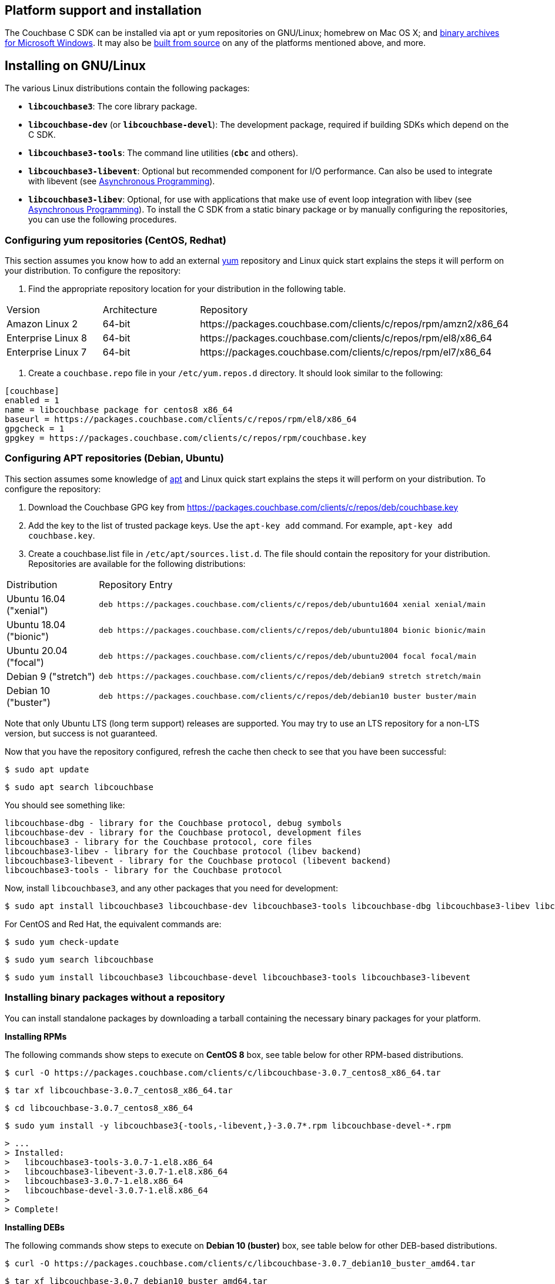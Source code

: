 // tag::installation[]
== Platform support and installation

The Couchbase C SDK can be installed via apt or yum repositories on GNU/Linux; homebrew on Mac OS X; and <<install-windows,binary archives for Microsoft Windows>>.
It may also be https://github.com/couchbase/libcouchbase[built from source^] on any of the platforms mentioned above, and more.


== Installing on GNU/Linux

The various Linux distributions contain the following packages:

* ``**libcouchbase3**``: The core library package.
* ``**libcouchbase-dev**`` (or ``**libcouchbase-devel**``): The development package, required if building SDKs which depend on the C SDK.
* ``**libcouchbase3-tools**``: The command line utilities (`*cbc*` and others).
* ``**libcouchbase3-libevent**``: Optional but recommended component for I/O performance. Can also be used to integrate with libevent (see xref:howtos:concurrent-async-apis.adoc[Asynchronous Programming]).
* ``**libcouchbase3-libev**``: Optional, for use with applications that make use of event loop integration with libev (see xref:howtos:concurrent-async-apis.adoc[Asynchronous Programming]).
To install the C SDK from a static binary package or by manually configuring the repositories, you can use the following procedures.

=== Configuring yum repositories (CentOS, Redhat)

This section assumes you know how to add an external http://yum.baseurl.org/[yum] repository and Linux quick start explains the steps it will perform on your distribution.
To configure the repository:

. Find the appropriate repository location for your distribution in the following table.

[cols="1,1,3"]
|===
| Version | Architecture | Repository
| Amazon Linux 2     | 64-bit | \https://packages.couchbase.com/clients/c/repos/rpm/amzn2/x86_64
| Enterprise Linux 8 | 64-bit | \https://packages.couchbase.com/clients/c/repos/rpm/el8/x86_64
| Enterprise Linux 7 | 64-bit | \https://packages.couchbase.com/clients/c/repos/rpm/el7/x86_64
|===

. Create a `couchbase.repo` file in your `/etc/yum.repos.d` directory.  It should look similar to the following:

[source,toml]
----
[couchbase]
enabled = 1
name = libcouchbase package for centos8 x86_64
baseurl = https://packages.couchbase.com/clients/c/repos/rpm/el8/x86_64
gpgcheck = 1
gpgkey = https://packages.couchbase.com/clients/c/repos/rpm/couchbase.key
----

=== Configuring APT repositories (Debian, Ubuntu)

This section assumes some knowledge of https://wiki.debian.org/Apt[apt] and Linux quick start explains the steps it will perform on your distribution.
To configure the repository:

. Download the Couchbase GPG key from https://packages.couchbase.com/clients/c/repos/deb/couchbase.key
. Add the key to the list of trusted package keys.
Use the `apt-key add` command. For example, ``apt-key add couchbase.key``.
. Create a couchbase.list file in ``/etc/apt/sources.list.d``.
The file should contain the repository for your distribution.
Repositories are available for the following distributions:

[cols=".<2,.^9"]
|===
| Distribution            | Repository Entry
| Ubuntu 16.04 ("xenial") | ``deb \https://packages.couchbase.com/clients/c/repos/deb/ubuntu1604 xenial xenial/main``
| Ubuntu 18.04 ("bionic") | ``deb \https://packages.couchbase.com/clients/c/repos/deb/ubuntu1804 bionic bionic/main``
| Ubuntu 20.04 ("focal")  | ``deb \https://packages.couchbase.com/clients/c/repos/deb/ubuntu2004 focal focal/main``
| Debian 9 ("stretch")    | ``deb \https://packages.couchbase.com/clients/c/repos/deb/debian9 stretch stretch/main``
| Debian 10 ("buster")    | ``deb \https://packages.couchbase.com/clients/c/repos/deb/debian10 buster buster/main``
|===

Note that only Ubuntu LTS (long term support) releases are supported.
You may try to use an LTS repository for a non-LTS version, but success is not guaranteed.

Now that you have the repository configured, refresh the cache then check to see that you have been successful:

====
[source,console]
----
$ sudo apt update
----

[source,console]
----
$ sudo apt search libcouchbase
----
====

You should see something like:

[source,console]
----
libcouchbase-dbg - library for the Couchbase protocol, debug symbols
libcouchbase-dev - library for the Couchbase protocol, development files
libcouchbase3 - library for the Couchbase protocol, core files
libcouchbase3-libev - library for the Couchbase protocol (libev backend)
libcouchbase3-libevent - library for the Couchbase protocol (libevent backend)
libcouchbase3-tools - library for the Couchbase protocol
----

Now, install `libcouchbase3`, and any other packages that you need for development:

[source,console]
----
$ sudo apt install libcouchbase3 libcouchbase-dev libcouchbase3-tools libcouchbase-dbg libcouchbase3-libev libcouchbase3-libevent
----

For CentOS and Red Hat, the equivalent commands are:

====
[source,console]
----
$ sudo yum check-update
----

[source,console]
----
$ sudo yum search libcouchbase
----

[source,console]
----
$ sudo yum install libcouchbase3 libcouchbase-devel libcouchbase3-tools libcouchbase3-libevent
----
====


=== Installing binary packages without a repository

You can install standalone packages by downloading a tarball containing the necessary binary packages for your platform.

*Installing RPMs*

The following commands show steps to execute on *CentOS 8* box, see table below for other RPM-based distributions.

====
[source,console]
----
$ curl -O https://packages.couchbase.com/clients/c/libcouchbase-3.0.7_centos8_x86_64.tar
----

[source,console]
----
$ tar xf libcouchbase-3.0.7_centos8_x86_64.tar
----

[source,console]
----
$ cd libcouchbase-3.0.7_centos8_x86_64
----

[source,console]
----
$ sudo yum install -y libcouchbase3{-tools,-libevent,}-3.0.7*.rpm libcouchbase-devel-*.rpm
----

[source,console]
----
> ...
> Installed:
>   libcouchbase3-tools-3.0.7-1.el8.x86_64
>   libcouchbase3-libevent-3.0.7-1.el8.x86_64
>   libcouchbase3-3.0.7-1.el8.x86_64
>   libcouchbase-devel-3.0.7-1.el8.x86_64
>
> Complete!
----
====

*Installing DEBs*

The following commands show steps to execute on *Debian 10 (buster)* box, see table below for other DEB-based distributions.

====
[source,console]
----
$ curl -O https://packages.couchbase.com/clients/c/libcouchbase-3.0.7_debian10_buster_amd64.tar
----

[source,console]
----
$ tar xf libcouchbase-3.0.7_debian10_buster_amd64.tar
----

[source,console]
----
$ cd libcouchbase-3.0.7_debian10_buster_amd64
----

[source,console]
----
$ sudo apt install libevent-core-2.1
----

[source,console]
----
$ sudo dpkg -i libcouchbase3{-tools,-libevent,}_3.0.7*.deb libcouchbase-dev*.deb
> Selecting previously unselected package libcouchbase3-tools.
> (Reading database ... 7165 files and directories currently installed.)
> Preparing to unpack libcouchbase3-tools_3.0.7-1_amd64.deb ...
> Unpacking libcouchbase3-tools (3.0.7-1) ...
> Selecting previously unselected package libcouchbase3-libevent:amd64.
> Preparing to unpack libcouchbase3-libevent_3.0.7-1_amd64.deb ...
> Unpacking libcouchbase3-libevent:amd64 (3.0.7-1) ...
> Selecting previously unselected package libcouchbase3:amd64.
> Preparing to unpack libcouchbase3_3.0.7-1_amd64.deb ...
> Unpacking libcouchbase3:amd64 (3.0.7-1) ...
> Selecting previously unselected package libcouchbase-dev:amd64.
> Preparing to unpack libcouchbase-dev_3.0.7-1_amd64.deb ...
> Unpacking libcouchbase-dev:amd64 (3.0.7-1) ...
> Setting up libcouchbase3:amd64 (3.0.7-1) ...
> Setting up libcouchbase-dev:amd64 (3.0.7-1) ...
> Setting up libcouchbase3-libevent:amd64 (3.0.7-1) ...
> Setting up libcouchbase3-tools (3.0.7-1) ...
> Processing triggers for libc-bin (2.28-10) ...
----
====


== Installation from source

You may install the library from source either by downloading a source archive, or by checking out the https://github.com/couchbase/libcouchbase[git repository].
Follow the instructions in the archive's https://github.com/couchbase/libcouchbase/blob/master/README.markdown[README] for further instructions.

== Installation on Mac OS X

To install the library on Mac OS X, first install the de-facto package manager for OS X: http://brew.sh/[homebrew^].
Once _homebrew_ is configured:

====
[source,console]
----
$ brew update # get list of latest packages
----

[source,console]
----
$ brew install libcouchbase
----
====

To install development files and command line tools on Mac OS, follow the instructions for https://github.com/couchbase/libcouchbase/blob/master/README.markdown#building-on-unix-like-systems[installing from source].


[#install-windows]
== Windows Installation

Windows binary packages can be found as downloads for each version listed below.
Included are the header files, release and debug variants of the DLLs and import libraries, and release and debug variants of the command line tools.
Note that the C SDK does not have any preferred installation path, and it is up to you to determine where to place ``libcouchbase.dll``.

Be sure to select the proper package for the compiler and architecture your application is using.

[NOTE]
====
If there are no binaries available for your Visual Studio version, then using a binary from any other Visual Studio version is _likely_ to work.
Most of the issues related to mixing Visual Studio binary versions involve changing and incompatible C++ APIs or incompatible C Runtime (CRT) objects and functions.
Since the Couchbase C SDK does not expose a C++ API, and since it does not directly expose any CRT functionality, it should be safe for use so long as your application can link to the library at compile-time.
The windows runtime linker will ensure that each binary is using the appropriate version of the Visual C Runtime (``MSVCRT.DLL``).
====

If for some reason you cannot use any of the prebuilt Windows binaries, follow the instructions in xref:#installation-from-source[__installation from source__ (above)] to build on Windows.


== Verifying Installed Package

The easiest way to verify installed package is to check its version using cbc tools. It requires package *libcouchbase3-tools* installed on Linux systems, for Windows *cbc.exe* included in the zip archive.
To verify the client run *cbc version* (*cbc.exe version* on Windows). Below is the output from version 3.0.7 on CentOS 8. It shows version along with git commit numbers. Then it prints default directory where IO plugins installed and enumerates the currently installed and available plugins. After that it reports whether OpenSSL linked to this particular version of libcouchbase, and displays the version number if it is accessible.

[source,console]
----
$ cbc version
cbc:
  Runtime: Version=3.0.7, Changeset=d2d3666e269b41413408aaae96eb289f1cb4f8ec
  Headers: Version=3.0.7, Changeset=d2d3666e269b41413408aaae96eb289f1cb4f8ec
  Build Timestamp: 2020-12-16 09:52:06
  Default plugin directory: /usr/lib64/libcouchbase
  IO: Default=libevent, Current=libevent, Accessible=libevent,select
  SSL Runtime: OpenSSL 1.1.1c FIPS  28 May 2019
  SSL Headers: OpenSSL 1.1.1g FIPS  21 Apr 2020
  Snappy: 1.1.1
  Tracing: SUPPORTED
  System: Linux-4.15.0-91-generic; x86_64
  CC: GNU 8.3.1; -O2 -g -pipe -Wall -Werror=format-security -Wp,-D_FORTIFY_SOURCE=2 -Wp,-D_GLIBCXX_ASSERTIONS -fexceptions -fstack-protector-strong -grecord-gcc-switches -specs=/usr/lib/rpm/redhat/redhat-hardened-cc1 -specs=/usr/lib/rpm/redhat/redhat-annobin-cc1 -m64 -mtune=generic -fasynchronous-unwind-tables -fstack-clash-protection -fcf-protection -fno-strict-aliasing -ggdb3 -pthread
  CXX: GNU 8.3.1; -O2 -g -pipe -Wall -Werror=format-security -Wp,-D_FORTIFY_SOURCE=2 -Wp,-D_GLIBCXX_ASSERTIONS -fexceptions -fstack-protector-strong -grecord-gcc-switches -specs=/usr/lib/rpm/redhat/redhat-hardened-cc1 -specs=/usr/lib/rpm/redhat/redhat-annobin-cc1 -m64 -mtune=generic -fasynchronous-unwind-tables -fstack-clash-protection -fcf-protection -fno-strict-aliasing -ggdb3 -pthread
----
// end::installation[]
